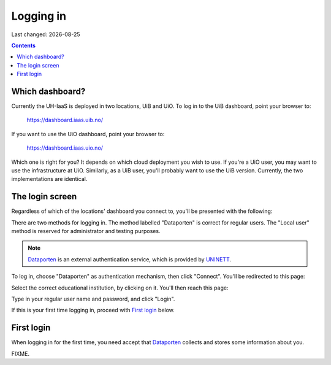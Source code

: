 .. |date| date::

Logging in
==========

Last changed: |date|

.. contents::

Which dashboard?
----------------

Currently the UH-IaaS is deployed in two locations, UiB and UiO. To
log in to the UiB dashboard, point your browser to:

  https://dashboard.iaas.uib.no/

If you want to use the UiO dashboard, point your browser to:

  https://dashboard.iaas.uio.no/

Which one is right for you? It depends on which cloud deployment you
wish to use. If you're a UiO user, you may want to use the
infrastructure at UiO. Similarly, as a UiB user, you'll probably want
to use the UiB version. Currently, the two implementations are
identical.


The login screen
----------------

.. _Dataporten: https://www.uninett.no/en/service-platform-dataporten
.. _UNINETT: https://www.uninett.no/en

Regardless of which of the locations' dashboard you connect to, you'll
be presented with the following:

.. image:: images/dashboard-login-01.png
   :align: center
   :alt: The default login screen

There are two methods for logging in. The method labelled "Dataporten"
is correct for regular users. The "Local user" method is reserved for
administrator and testing purposes.

.. NOTE::
   Dataporten_ is an external authentication service, which is provided
   by UNINETT_.

To log in, choose "Dataporten" as authentication mechanism, then click
"Connect". You'll be redirected to this page:

.. image:: images/dashboard-login-02.png
   :align: center
   :alt: Dataporten: choose institution

Select the correct educational institution, by clicking on it. You'll
then reach this page:

.. image:: images/dashboard-login-03.png
   :align: center
   :alt: Dataporten: login

Type in your regular user name and password, and click "Login".

If this is your first time logging in, proceed with `First login`_
below.


First login
-----------

When logging in for the first time, you need accept that Dataporten_
collects and stores some information about you.

FIXME.

